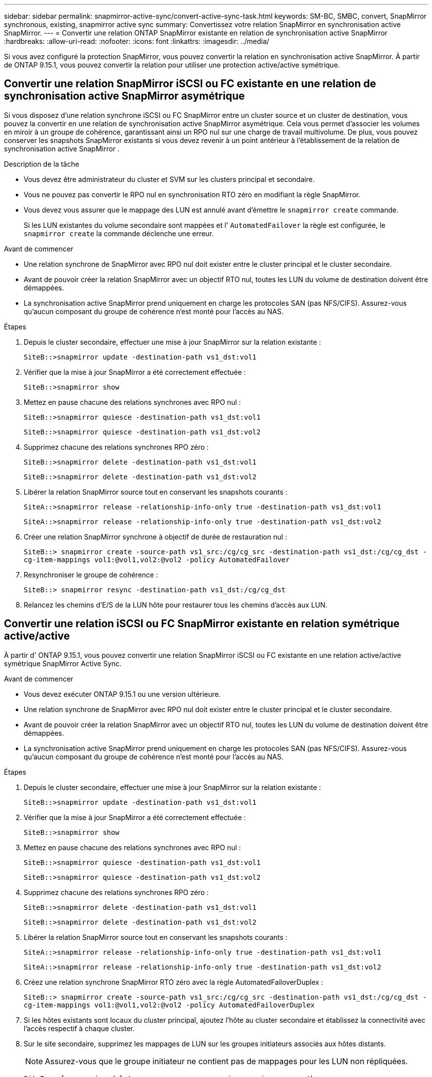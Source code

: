 ---
sidebar: sidebar 
permalink: snapmirror-active-sync/convert-active-sync-task.html 
keywords: SM-BC, SMBC, convert, SnapMirror synchronous, existing, snapmirror active sync 
summary: Convertissez votre relation SnapMirror en synchronisation active SnapMirror. 
---
= Convertir une relation ONTAP SnapMirror existante en relation de synchronisation active SnapMirror
:hardbreaks:
:allow-uri-read: 
:nofooter: 
:icons: font
:linkattrs: 
:imagesdir: ../media/


[role="lead"]
Si vous avez configuré la protection SnapMirror, vous pouvez convertir la relation en synchronisation active SnapMirror. À partir de ONTAP 9.15.1, vous pouvez convertir la relation pour utiliser une protection active/active symétrique.



== Convertir une relation SnapMirror iSCSI ou FC existante en une relation de synchronisation active SnapMirror asymétrique

Si vous disposez d'une relation synchrone iSCSI ou FC SnapMirror entre un cluster source et un cluster de destination, vous pouvez la convertir en une relation de synchronisation active SnapMirror asymétrique. Cela vous permet d'associer les volumes en miroir à un groupe de cohérence, garantissant ainsi un RPO nul sur une charge de travail multivolume. De plus, vous pouvez conserver les snapshots SnapMirror existants si vous devez revenir à un point antérieur à l'établissement de la relation de synchronisation active SnapMirror .

.Description de la tâche
* Vous devez être administrateur du cluster et SVM sur les clusters principal et secondaire.
* Vous ne pouvez pas convertir le RPO nul en synchronisation RTO zéro en modifiant la règle SnapMirror.
* Vous devez vous assurer que le mappage des LUN est annulé avant d'émettre le `snapmirror create` commande.
+
Si les LUN existantes du volume secondaire sont mappées et l' `AutomatedFailover` la règle est configurée, le `snapmirror create` la commande déclenche une erreur.



.Avant de commencer
* Une relation synchrone de SnapMirror avec RPO nul doit exister entre le cluster principal et le cluster secondaire.
* Avant de pouvoir créer la relation SnapMirror avec un objectif RTO nul, toutes les LUN du volume de destination doivent être démappées.
* La synchronisation active SnapMirror prend uniquement en charge les protocoles SAN (pas NFS/CIFS). Assurez-vous qu'aucun composant du groupe de cohérence n'est monté pour l'accès au NAS.


.Étapes
. Depuis le cluster secondaire, effectuer une mise à jour SnapMirror sur la relation existante :
+
`SiteB::>snapmirror update -destination-path vs1_dst:vol1`

. Vérifier que la mise à jour SnapMirror a été correctement effectuée :
+
`SiteB::>snapmirror show`

. Mettez en pause chacune des relations synchrones avec RPO nul :
+
`SiteB::>snapmirror quiesce -destination-path vs1_dst:vol1`

+
`SiteB::>snapmirror quiesce -destination-path vs1_dst:vol2`

. Supprimez chacune des relations synchrones RPO zéro :
+
`SiteB::>snapmirror delete -destination-path vs1_dst:vol1`

+
`SiteB::>snapmirror delete -destination-path vs1_dst:vol2`

. Libérer la relation SnapMirror source tout en conservant les snapshots courants :
+
`SiteA::>snapmirror release -relationship-info-only true -destination-path vs1_dst:vol1`

+
`SiteA::>snapmirror release -relationship-info-only true -destination-path vs1_dst:vol2`

. Créer une relation SnapMirror synchrone à objectif de durée de restauration nul :
+
`SiteB::> snapmirror create -source-path vs1_src:/cg/cg_src -destination-path vs1_dst:/cg/cg_dst -cg-item-mappings vol1:@vol1,vol2:@vol2 -policy AutomatedFailover`

. Resynchroniser le groupe de cohérence :
+
`SiteB::> snapmirror resync -destination-path vs1_dst:/cg/cg_dst`

. Relancez les chemins d'E/S de la LUN hôte pour restaurer tous les chemins d'accès aux LUN.




== Convertir une relation iSCSI ou FC SnapMirror existante en relation symétrique active/active

À partir d' ONTAP 9.15.1, vous pouvez convertir une relation SnapMirror iSCSI ou FC existante en une relation active/active symétrique SnapMirror Active Sync.

.Avant de commencer
* Vous devez exécuter ONTAP 9.15.1 ou une version ultérieure.
* Une relation synchrone de SnapMirror avec RPO nul doit exister entre le cluster principal et le cluster secondaire.
* Avant de pouvoir créer la relation SnapMirror avec un objectif RTO nul, toutes les LUN du volume de destination doivent être démappées.
* La synchronisation active SnapMirror prend uniquement en charge les protocoles SAN (pas NFS/CIFS). Assurez-vous qu'aucun composant du groupe de cohérence n'est monté pour l'accès au NAS.


.Étapes
. Depuis le cluster secondaire, effectuer une mise à jour SnapMirror sur la relation existante :
+
`SiteB::>snapmirror update -destination-path vs1_dst:vol1`

. Vérifier que la mise à jour SnapMirror a été correctement effectuée :
+
`SiteB::>snapmirror show`

. Mettez en pause chacune des relations synchrones avec RPO nul :
+
`SiteB::>snapmirror quiesce -destination-path vs1_dst:vol1`

+
`SiteB::>snapmirror quiesce -destination-path vs1_dst:vol2`

. Supprimez chacune des relations synchrones RPO zéro :
+
`SiteB::>snapmirror delete -destination-path vs1_dst:vol1`

+
`SiteB::>snapmirror delete -destination-path vs1_dst:vol2`

. Libérer la relation SnapMirror source tout en conservant les snapshots courants :
+
`SiteA::>snapmirror release -relationship-info-only true -destination-path vs1_dst:vol1`

+
`SiteA::>snapmirror release -relationship-info-only true -destination-path vs1_dst:vol2`

. Créez une relation synchrone SnapMirror RTO zéro avec la règle AutomatedFailoverDuplex :
+
`SiteB::> snapmirror create -source-path vs1_src:/cg/cg_src -destination-path vs1_dst:/cg/cg_dst -cg-item-mappings vol1:@vol1,vol2:@vol2 -policy AutomatedFailoverDuplex`

. Si les hôtes existants sont locaux du cluster principal, ajoutez l'hôte au cluster secondaire et établissez la connectivité avec l'accès respectif à chaque cluster.
. Sur le site secondaire, supprimez les mappages de LUN sur les groupes initiateurs associés aux hôtes distants.
+

NOTE: Assurez-vous que le groupe initiateur ne contient pas de mappages pour les LUN non répliquées.

+
`SiteB::> lun mapping delete -vserver <svm_name> -igroup <igroup> -path <>`

. Sur le site principal, modifiez la configuration de l'initiateur pour les hôtes existants afin de définir le chemin proximal des initiateurs sur le cluster local.
+
`SiteA::> igroup initiator add-proximal-vserver -vserver <svm_name> -initiator <host> -proximal-vserver <server>`

. Ajoutez un groupe initiateur et un initiateur pour les nouveaux hôtes et définissez la proximité de l'hôte pour l'affinité avec l'hôte sur son site local. Réplication igroup exécutable pour répliquer la configuration et inverser la localisation de l'hôte sur le cluster distant.
+
``
SiteA::> igroup modify -vserver vsA -igroup ig1 -replication-peer vsB
SiteA::> igroup initiator add-proximal-vserver -vserver vsA -initiator host2 -proximal-vserver vsB
``

. Découvrez les chemins sur les hôtes et vérifiez que les hôtes disposent d'un chemin Active/Optimized vers la LUN de stockage à partir du cluster préféré
. Déployez l'application et distribuez les workloads des machines virtuelles entre les clusters.
. Resynchroniser le groupe de cohérence :
+
`SiteB::> snapmirror resync -destination-path vs1_dst:/cg/cg_dst`

. Relancez les chemins d'E/S de la LUN hôte pour restaurer tous les chemins d'accès aux LUN.


.Informations associées
* link:https://docs.netapp.com/us-en/ontap-cli/snapmirror-create.html["création snapmirror"^]
* link:https://docs.netapp.com/us-en/ontap-cli/snapmirror-delete.html["suppression de snapmirror"^]
* link:https://docs.netapp.com/us-en/ontap-cli/snapmirror-quiesce.html["SnapMirror arrête"^]
* link:https://docs.netapp.com/us-en/ontap-cli/snapmirror-release.html["version de snapmirror"^]
* link:https://docs.netapp.com/us-en/ontap-cli/snapmirror-resync.html["resynchronisation de SnapMirror"^]
* link:https://docs.netapp.com/us-en/ontap-cli/snapmirror-show.html["spectacle snapmirror"^]

